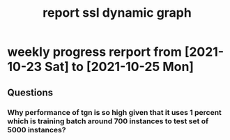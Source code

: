 #+TITLE: report ssl dynamic graph


* weekly progress rerport from [2021-10-23 Sat] to [2021-10-25 Mon]
** Questions
*** Why performance of tgn is so high given that it uses 1 percent which is training batch around 700 instances to test set of 5000 instances?

